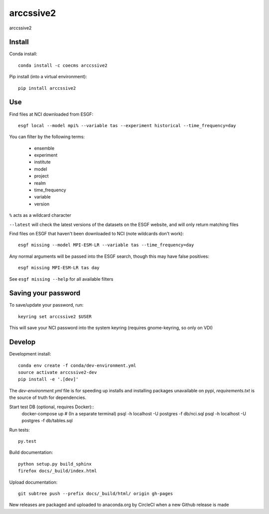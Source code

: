 =============================
arccssive2
=============================

arccssive2

.. image:: https://readthedocs.org/projects/arccssive2/badge/?version=latest
  :target: https://readthedocs.org/projects/arccssive2/?badge=latest
.. image:: https://travis-ci.org/ScottWales/arccssive2.svg?branch=master
  :target: https://travis-ci.org/ScottWales/arccssive2
.. image:: https://circleci.com/gh/ScottWales/arccssive2.svg?style=shield
  :target: https://circleci.com/gh/ScottWales/arccssive2
.. image:: http://codecov.io/github/ScottWales/arccssive2/coverage.svg?branch=master
  :target: http://codecov.io/github/ScottWales/arccssive2?branch=master
.. image:: https://landscape.io/github/ScottWales/arccssive2/master/landscape.svg?style=flat
  :target: https://landscape.io/github/ScottWales/arccssive2/master
.. image:: https://codeclimate.com/github/ScottWales/arccssive2/badges/gpa.svg
  :target: https://codeclimate.com/github/ScottWales/arccssive2
.. image:: https://badge.fury.io/py/arccssive2.svg
  :target: https://pypi.python.org/pypi/arccssive2

.. content-marker-for-sphinx

-------
Install
-------

Conda install::

    conda install -c coecms arccssive2

Pip install (into a virtual environment)::

    pip install arccssive2

---
Use
---

Find files at NCI downloaded from ESGF::

    esgf local --model mpi% --variable tas --experiment historical --time_frequency=day

You can filter by the following terms:
 
 * ensemble
 * experiment
 * institute
 * model
 * project
 * realm
 * time_frequency
 * variable
 * version

``%`` acts as a wildcard character

``--latest`` will check the latest versions of the datasets on the ESGF
website, and will only return matching files

Find files on ESGF that haven't been downloaded to NCI (note wildcards don't work)::

    esgf missing --model MPI-ESM-LR --variable tas --time_frequency=day

Any normal arguments will be passed into the ESGF search, though this may have
false positives::

    esgf missing MPI-ESM-LR tas day

See ``esgf missing --help`` for all available filters

--------------------
Saving your password
--------------------

To save/update your password, run::

    keyring set arccssive2 $USER

This will save your NCI password into the system keyring (requires gnome-keyring, so only on VDI)

-------
Develop
-------

Development install::

    conda env create -f conda/dev-environment.yml
    source activate arccssive2-dev
    pip install -e '.[dev]'

The `dev-environment.yml` file is for speeding up installs and installing
packages unavailable on pypi, `requirements.txt` is the source of truth for
dependencies.

Start test DB (optional, requires Docker)::
    docker-compose up # (In a separate terminal)
    psql -h localhost -U postgres -f db/nci.sql
    psql -h localhost -U postgres -f db/tables.sql

Run tests::

    py.test

Build documentation::

    python setup.py build_sphinx
    firefox docs/_build/index.html

Upload documentation::

    git subtree push --prefix docs/_build/html/ origin gh-pages

New releases are packaged and uploaded to anaconda.org by CircleCI when a new
Github release is made
